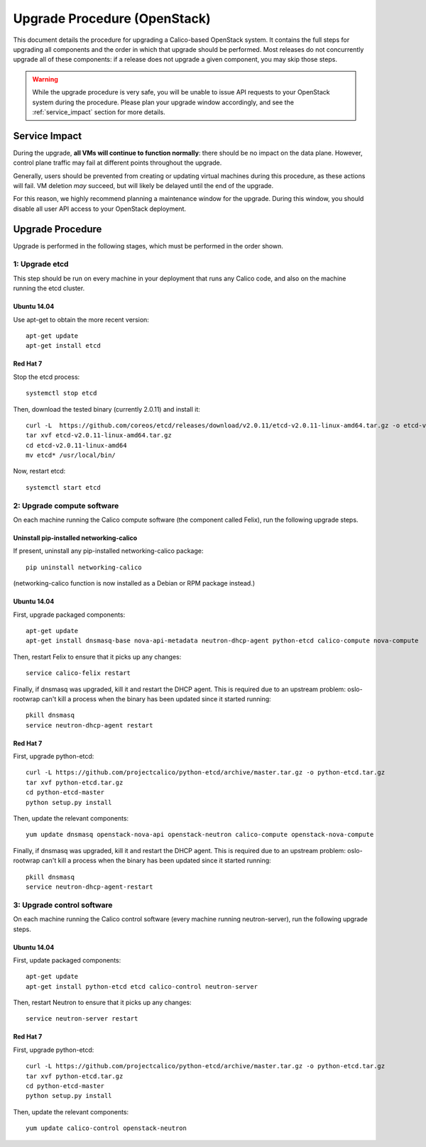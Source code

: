 Upgrade Procedure (OpenStack)
=============================

This document details the procedure for upgrading a Calico-based OpenStack
system. It contains the full steps for upgrading all components and the order
in which that upgrade should be performed. Most releases do not concurrently
upgrade all of these components: if a release does not upgrade a given
component, you may skip those steps.

.. warning:: While the upgrade procedure is very safe, you will be unable to
             issue API requests to your OpenStack system during the procedure.
             Please plan your upgrade window accordingly, and see the
             :ref:`service_impact` section for more details.


.. _service_impact:

Service Impact
--------------

During the upgrade, **all VMs will continue to function normally**: there
should be no impact on the data plane. However, control plane traffic may fail
at different points throughout the upgrade.

Generally, users should be prevented from creating or updating virtual machines
during this procedure, as these actions will fail. VM deletion *may* succeed,
but will likely be delayed until the end of the upgrade.

For this reason, we highly recommend planning a maintenance window for the
upgrade. During this window, you should disable all user API access to your
OpenStack deployment.

Upgrade Procedure
-----------------

Upgrade is performed in the following stages, which must be performed in the
order shown.

1: Upgrade etcd
~~~~~~~~~~~~~~~

This step should be run on every machine in your deployment that runs any
Calico code, and also on the machine running the etcd cluster.

Ubuntu 14.04
^^^^^^^^^^^^

Use apt-get to obtain the more recent version::

    apt-get update
    apt-get install etcd

Red Hat 7
^^^^^^^^^

Stop the etcd process::

    systemctl stop etcd

Then, download the tested binary (currently 2.0.11) and install it::

    curl -L  https://github.com/coreos/etcd/releases/download/v2.0.11/etcd-v2.0.11-linux-amd64.tar.gz -o etcd-v2.0.11-linux-amd64.tar.gz
    tar xvf etcd-v2.0.11-linux-amd64.tar.gz
    cd etcd-v2.0.11-linux-amd64
    mv etcd* /usr/local/bin/

Now, restart etcd::

    systemctl start etcd

2: Upgrade compute software
~~~~~~~~~~~~~~~~~~~~~~~~~~~

On each machine running the Calico compute software (the component called
Felix), run the following upgrade steps.

Uninstall pip-installed networking-calico
^^^^^^^^^^^^^^^^^^^^^^^^^^^^^^^^^^^^^^^^^

If present, uninstall any pip-installed networking-calico package::

    pip uninstall networking-calico

(networking-calico function is now installed as a Debian or RPM package
instead.)

Ubuntu 14.04
^^^^^^^^^^^^

First, upgrade packaged components::

    apt-get update
    apt-get install dnsmasq-base nova-api-metadata neutron-dhcp-agent python-etcd calico-compute nova-compute

Then, restart Felix to ensure that it picks up any changes::

    service calico-felix restart

Finally, if dnsmasq was upgraded, kill it and restart the DHCP
agent.  This is required due to an upstream problem: oslo-rootwrap can't kill a
process when the binary has been updated since it started running::

    pkill dnsmasq
    service neutron-dhcp-agent restart

Red Hat 7
^^^^^^^^^

First, upgrade python-etcd::

    curl -L https://github.com/projectcalico/python-etcd/archive/master.tar.gz -o python-etcd.tar.gz
    tar xvf python-etcd.tar.gz
    cd python-etcd-master
    python setup.py install

Then, update the relevant components::

    yum update dnsmasq openstack-nova-api openstack-neutron calico-compute openstack-nova-compute

Finally, if dnsmasq was upgraded, kill it and restart the DHCP agent.  This is
required due to an upstream problem: oslo-rootwrap can't kill a process when
the binary has been updated since it started running::

    pkill dnsmasq
    service neutron-dhcp-agent-restart

3: Upgrade control software
~~~~~~~~~~~~~~~~~~~~~~~~~~~

On each machine running the Calico control software (every machine running
neutron-server), run the following upgrade steps.

Ubuntu 14.04
^^^^^^^^^^^^

First, update packaged components::

    apt-get update
    apt-get install python-etcd etcd calico-control neutron-server

Then, restart Neutron to ensure that it picks up any changes::

    service neutron-server restart

Red Hat 7
^^^^^^^^^

First, upgrade python-etcd::

    curl -L https://github.com/projectcalico/python-etcd/archive/master.tar.gz -o python-etcd.tar.gz
    tar xvf python-etcd.tar.gz
    cd python-etcd-master
    python setup.py install

Then, update the relevant components::

    yum update calico-control openstack-neutron
